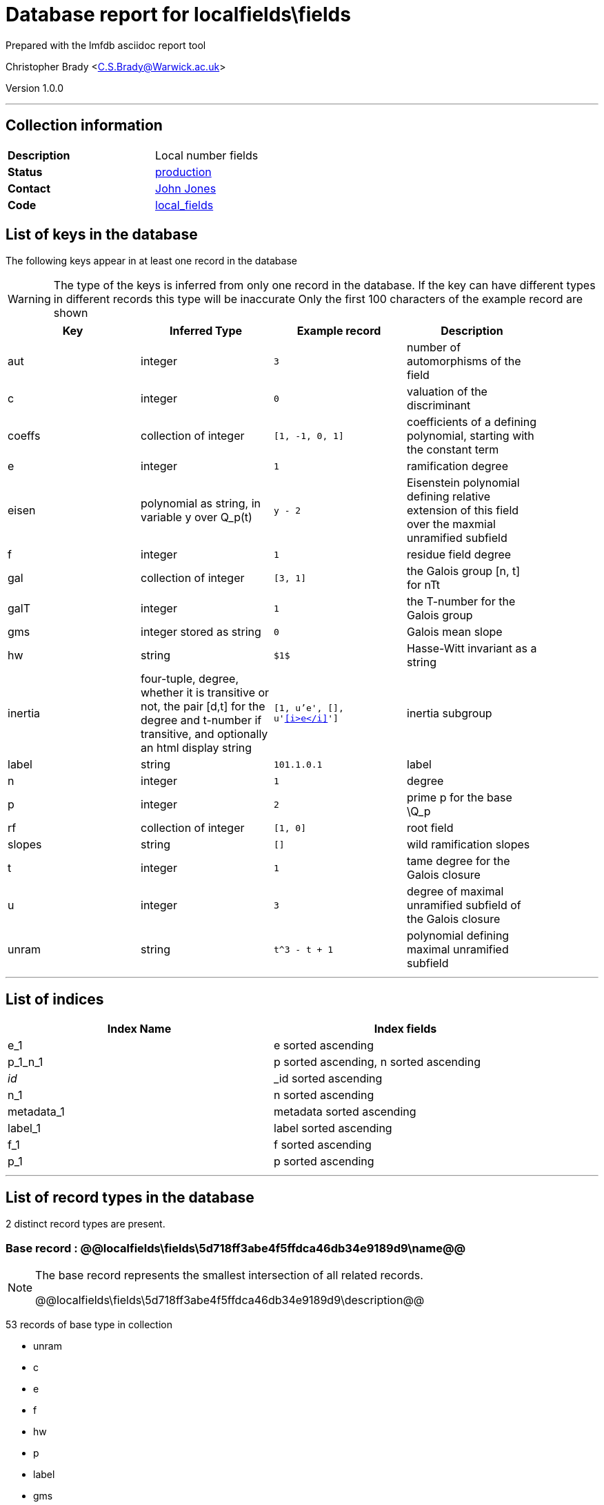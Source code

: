 = Database report for localfields\fields =

Prepared with the lmfdb asciidoc report tool

Christopher Brady <C.S.Brady@Warwick.ac.uk>

Version 1.0.0

'''

== Collection information ==

[width="50%", ]
|==============================
a|*Description* a| Local number fields
a|*Status* a| http://www.lmfdb.org/LocalField[production]
a|*Contact* a| https://github.com/jwj61[John Jones]
a|*Code* a| https://github.com/LMFDB/lmfdb/tree/master/lmfdb/local_fields[local_fields]
|==============================

== List of keys in the database ==

The following keys appear in at least one record in the database

[WARNING]
====
The type of the keys is inferred from only one record in the database. If the key can have different types in different records this type will be inaccurate
Only the first 100 characters of the example record are shown
====

[width="90%", options="header", ]
|==============================
a|Key a| Inferred Type a| Example record a| Description
a|aut a| integer a| `3`
 a| number of automorphisms of the field
a|c a| integer a| `0`
 a| valuation of the discriminant
a|coeffs a| collection of integer a| `[1, -1, 0, 1]`
 a| coefficients of a defining polynomial, starting with the constant term
a|e a| integer a| `1`
 a| ramification degree
a|eisen a| polynomial as string, in variable y over Q_p(t) a| `y - 2`
 a| Eisenstein polynomial defining relative extension of this field over the maxmial unramified subfield
a|f a| integer a| `1`
 a| residue field degree
a|gal a| collection of integer a| `[3, 1]`
 a| the Galois group [n, t] for nTt
a|galT a| integer a| `1`
 a| the T-number for the Galois group
a|gms a| integer stored as string a| `0`
 a| Galois mean slope
a|hw a| string a| `$1$`
 a| Hasse-Witt invariant as a string
a|inertia a| four-tuple, degree, whether it is transitive or not, the pair [d,t] for the degree and t-number if transitive, and optionally an html display string a| `[1, u'e', [], u'&lt;<i>e</i>&gt;']`
 a| inertia subgroup
a|label a| string a| `101.1.0.1`
 a| label
a|n a| integer a| `1`
 a| degree
a|p a| integer a| `2`
 a| prime p for the base \Q_p
a|rf a| collection of integer a| `[1, 0]`
 a| root field
a|slopes a| string a| `[]`
 a| wild ramification slopes
a|t a| integer a| `1`
 a| tame degree for the Galois closure
a|u a| integer a| `3`
 a| degree of maximal unramified subfield of the Galois closure
a|unram a| string a| `t^3 - t + 1`
 a| polynomial defining maximal unramified subfield
|==============================

'''

== List of indices ==

[width="90%", options="header", ]
|==============================
a|Index Name a| Index fields
a|e_1 a| e sorted ascending
a|p_1_n_1 a| p sorted ascending, n sorted ascending
a|_id_ a| _id sorted ascending
a|n_1 a| n sorted ascending
a|metadata_1 a| metadata sorted ascending
a|label_1 a| label sorted ascending
a|f_1 a| f sorted ascending
a|p_1 a| p sorted ascending
|==============================

'''

== List of record types in the database ==

2 distinct record types are present.

****
[discrete]
=== Base record : @@localfields\fields\5d718ff3abe4f5ffdca46db34e9189d9\name@@ ===

[NOTE]
====
The base record represents the smallest intersection of all related records.

@@localfields\fields\5d718ff3abe4f5ffdca46db34e9189d9\description@@
====

53 records of base type in collection

* unram 
* c 
* e 
* f 
* hw 
* p 
* label 
* gms 
* rf 
* gal 
* u 
* aut 
* coeffs 
* eisen 
* slopes 
* n 
* inertia 
* t 



****

'''

=== Derived records ===

[NOTE]
====
Derived records are the record types that actually exist in the database.They are represented as differences from the base record
====

****
[discrete]
=== @@localfields\fields\53410515ce81bfac531742865be30a52\name@@ ===

[NOTE]
====
@@localfields\fields\53410515ce81bfac531742865be30a52\description@@


====

5268 records extended from base type

* galT 



****

'''

== Notes ==

@@localfields\fields\(NOTES)\description@@

